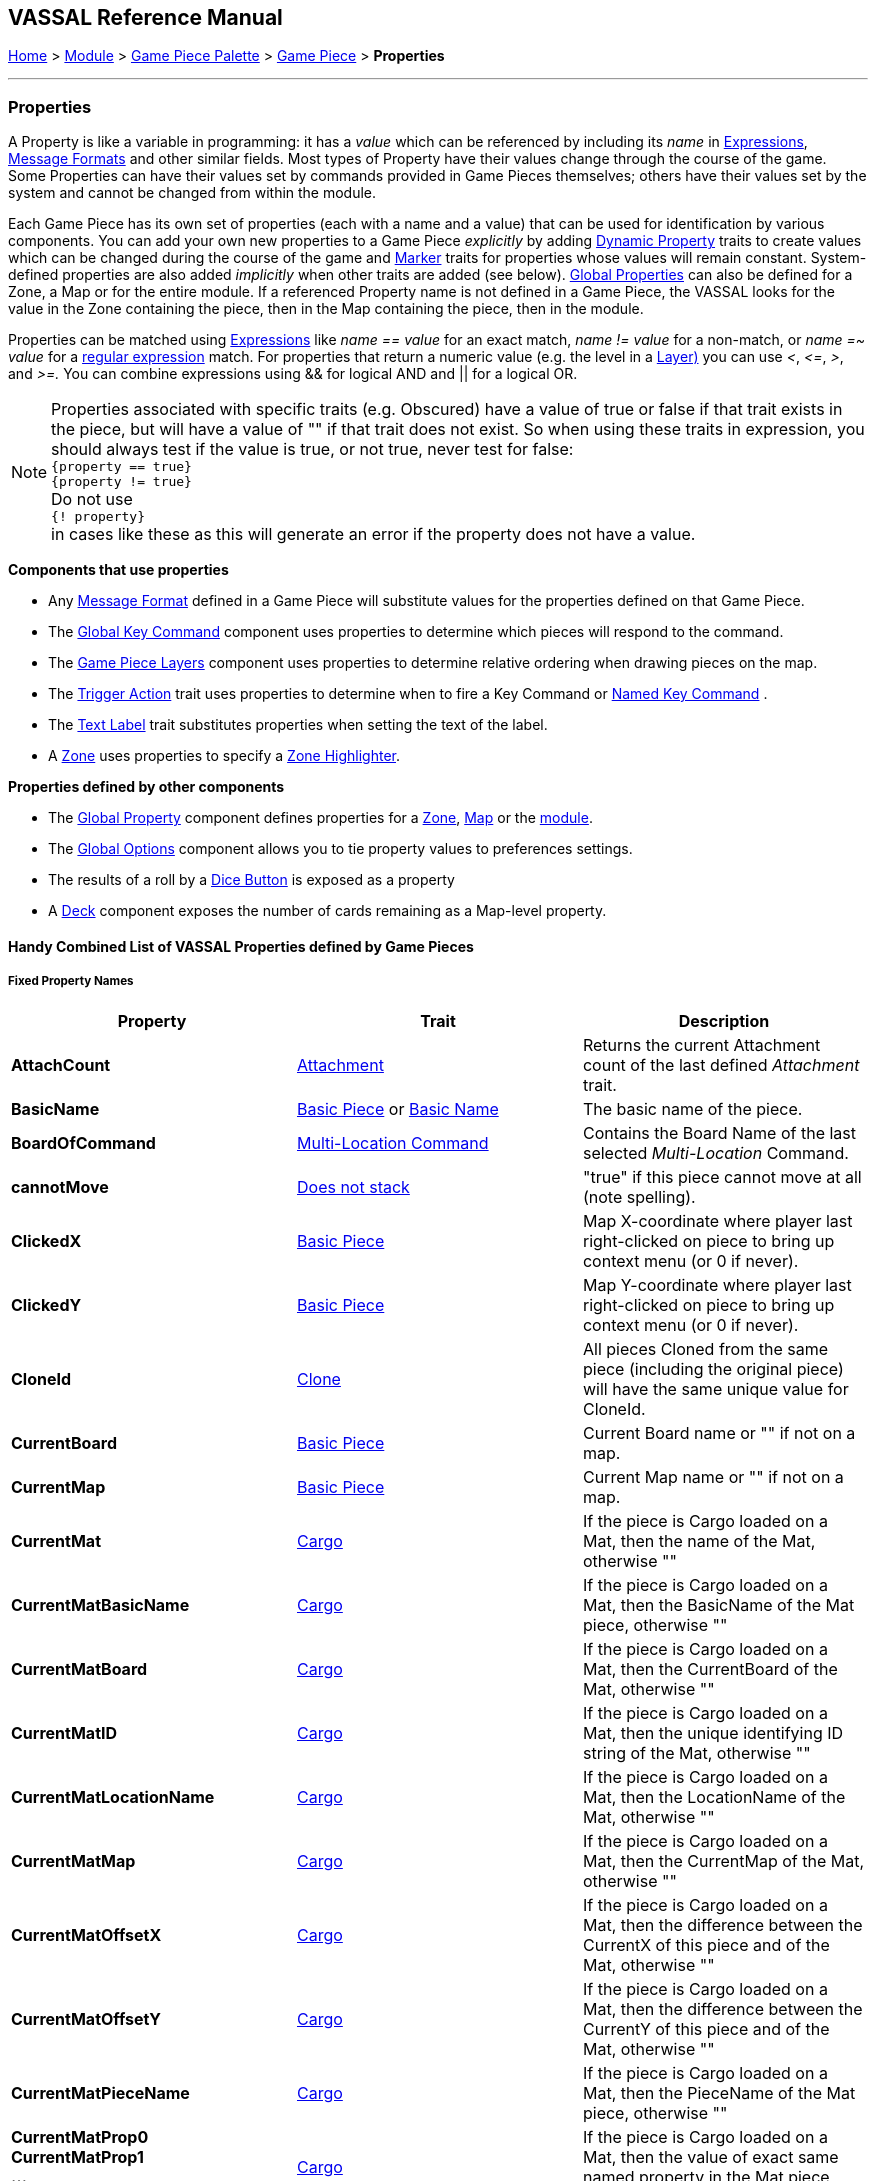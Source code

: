 == VASSAL Reference Manual
[#top]

[.small]#<<index.adoc#toc,Home>> > <<GameModule.adoc#top,Module>> > <<PieceWindow.adoc#top,Game Piece Palette>> > <<GamePiece.adoc#top,Game Piece>> > *Properties*#

'''''

=== Properties

A Property is like a variable in programming: it has a _value_ which can be referenced by including its _name_ in <<Expression.adoc#top,Expressions>>, <<MessageFormat.adoc#top,Message Formats>> and other similar fields.
Most types of Property have their values change through the course of the game.
Some Properties can have their values set by commands provided in Game Pieces themselves; others have their values set by the system and cannot be changed from within the module.

Each Game Piece has its own set of properties (each with a name and a value) that can be used for identification by various components.
You can add your own new properties to a Game Piece _explicitly_ by adding <<DynamicProperty.adoc#top,Dynamic Property>> traits to create values which can be changed during the course of the game and <<PropertyMarker.adoc#top,Marker>> traits for properties whose values will remain constant.
System-defined properties are also added _implicitly_ when other traits are added (see below). <<GlobalProperties.adoc#top,Global Properties>> can also be defined for a Zone, a Map or for the entire module.
If a referenced Property name is not defined in a Game Piece, the VASSAL looks for the value in the Zone containing the piece, then in the Map containing the piece, then in the module.

Properties can be matched using <<Expression.adoc#top,Expressions>> like _name == value_ for an exact match, _name != value_ for a non-match, or _name =~ value_ for a https://docs.oracle.com/javase/7/docs/api/java/util/regex/Pattern.html[regular expression] match.
For properties that return a numeric value (e.g.
the level in a <<Layer.adoc#Properties,Layer)>> you can use _<_, _\<=_, _>_, and _>=._  You can combine expressions using && for logical AND and || for a logical OR.

NOTE: Properties associated with specific traits (e.g. Obscured) have a value of true or false if that trait exists in the piece, but will have a value of "" if that trait does not exist. So when using these traits in expression, you should always test if the value is true, or not true, never test for false: +
`{property == true}` +
`{property != true}` +
Do not use +
`{! property}` +
in cases like these as this will generate an error if the property does not have a value.



*Components that use properties*

* Any <<MessageFormat.adoc#top,Message Format>> defined in a Game Piece will substitute values for the properties defined on that Game Piece.

* The <<Map.adoc#GlobalKeyCommand,Global Key Command>> component uses properties to determine which pieces will respond to the command.
* The <<Map.adoc#GamePieceLayers,Game Piece Layers>> component uses properties to determine relative ordering when drawing pieces on the map.
* The <<TriggerAction.adoc#top,Trigger Action>> trait uses properties to determine when to fire a Key Command or <<NamedKeyCommand.adoc#top,Named Key Command>> .
* The <<Label.adoc#top,Text Label>> trait substitutes properties when setting the text of the label.
* A <<ZonedGrid.adoc#Zone,Zone>> uses properties to specify a <<ZonedGrid.adoc#ZoneHighlighter,Zone Highlighter>>.

*Properties defined by other components*

* The <<GlobalProperties.adoc#top,Global Property>> component defines properties for a <<ZonedGrid.adoc#Zone,Zone>>, <<Map.adoc#top,Map>> or the <<GameModule.adoc#top,module>>.
* The <<GlobalOptions.adoc#top,Global Options>> component allows you to tie property values to preferences settings.
* The results of a roll by a <<GameModule.adoc#DiceButton,Dice Button>> is exposed as a property
* A <<Deck.adoc#top,Deck>> component exposes the number of cards remaining as a Map-level property.

[#combined]
==== Handy Combined List of VASSAL Properties defined by Game Pieces

===== Fixed Property Names
[width="100%",cols="33%a,33%a,33%a",]
|===
|*Property* |*Trait* |*Description*

|*AttachCount* |<<Attachment.adoc#top,Attachment>> |Returns the current Attachment count of the last defined _Attachment_ trait.
|*BasicName* |
[#BasicName]
<<BasicPiece.adoc#top,Basic Piece>> or <<BasicName.adoc#top,Basic Name>>|The basic name of the piece.
|*BoardOfCommand* |<<MultiLocationCommand.adoc#top,Multi-Location Command>> |Contains the Board Name of the last selected _Multi-Location_ Command.
|*cannotMove* |<<NonStacking.adoc#top,Does not stack>> |"true" if this piece cannot move at all (note spelling).
|*ClickedX* |<<BasicPiece#top,Basic Piece>>|Map X-coordinate where player last right-clicked on piece to bring up context menu (or 0 if never).
|*ClickedY* |<<BasicPiece#top,Basic Piece>>|Map Y-coordinate where player last right-clicked on piece to bring up context menu (or 0 if never).
|*CloneId* |<<Clone#top,Clone>>|All pieces Cloned from the same piece (including the original piece) will have the same unique value for CloneId.
|*CurrentBoard* |<<BasicPiece#top,Basic Piece>>|Current Board name or "" if not on a map.
|*CurrentMap* |<<BasicPiece#top,Basic Piece>>|Current Map name or "" if not on a map.
|*CurrentMat* |<<Cargo#top,Cargo>>|If the piece is Cargo loaded on a Mat, then the name of the Mat, otherwise ""
|*CurrentMatBasicName* |<<Cargo#top,Cargo>>|If the piece is Cargo loaded on a Mat, then the BasicName of the Mat piece, otherwise ""
|*CurrentMatBoard* |<<Cargo#top,Cargo>>|If the piece is Cargo loaded on a Mat, then the CurrentBoard of the Mat, otherwise ""
|*CurrentMatID* |<<Cargo#top,Cargo>>|If the piece is Cargo loaded on a Mat, then the unique identifying ID string of the Mat, otherwise ""
|*CurrentMatLocationName* |<<Cargo#top,Cargo>>|If the piece is Cargo loaded on a Mat, then the LocationName of the Mat, otherwise ""
|*CurrentMatMap* |<<Cargo#top,Cargo>>|If the piece is Cargo loaded on a Mat, then the CurrentMap of the Mat, otherwise ""
|*CurrentMatOffsetX* |<<Cargo#top,Cargo>>|If the piece is Cargo loaded on a Mat, then the difference between the CurrentX of this piece and of the Mat, otherwise ""
|*CurrentMatOffsetY* |<<Cargo#top,Cargo>>|If the piece is Cargo loaded on a Mat, then the difference between the CurrentY of this piece and of the Mat, otherwise ""
|*CurrentMatPieceName* |<<Cargo#top,Cargo>>|If the piece is Cargo loaded on a Mat, then the PieceName of the Mat piece, otherwise ""
|*CurrentMatProp0 +
CurrentMatProp1 +
... +
CurrentMatProp9* |<<Cargo#top,Cargo>>|If the piece is Cargo loaded on a Mat, then the value of exact same named property in the Mat piece, otherwise ""
|*CurrentMatX* |<<Cargo#top,Cargo>>|If the piece is Cargo loaded on a Mat, then the CurrentX of the Mat, otherwise ""
|*CurrentMatY* |<<Cargo#top,Cargo>>|If the piece is Cargo loaded on a Mat, then the CurrentY of the Mat, otherwise ""
|*CurrentMatZone* |<<Cargo#top,Cargo>>|If the piece is Cargo loaded on a Mat, then the CurrentZone of the Mat, otherwise ""
|*CurrentX* |<<BasicPiece#top,Basic Piece>>|Current X-coordinate of the piece.
|*CurrentY* |<<BasicPiece#top,Basic Piece>>|Current Y-coordinate of the piece.
|*CurrentZone* |<<BasicPiece#top,Basic Piece>>|Current Zone name if the current map has a <<ZonedGrid.adoc#top,multi-zoned grid>>, or "" if the piece is not in any zone, or not on a map.
|*DeckName* |<<BasicPiece#top,Basic Piece>>|Current Deck name if stacked in a <<Deck.adoc#top,Deck>>, or "" if not in a Deck.
|*DeckPosition* |<<BasicPiece#top,Basic Piece>>|Current position of the piece (top = 1) if stacked in a <<Deck.adoc#top,Deck>>, or "" if not in a Deck.
|*DrawingMouseover* |<<BasicPiece#top,Basic Piece>>|"true" when a <<MouseOver.adoc#top, Mouseover Stack Viewer>> is currently being drawn, "false" otherwise.
|*DrawingMouseoverIndex* |<<BasicPiece#top,Basic Piece>>|2 when a <<MouseOver.adoc#top, Mouseover Stack Viewer>> is currently being drawn, 1 otherwise.
|*IgnoreGrid* |<<NonStacking.adoc#top,Does not stack>> +
<<Cargo.adoc#top,Cargo>>
|"true" if this piece ignores the map grid when moving. Note that a Cargo trait in a piece currently loaded onto a <<Mat.adoc#top,Mat>> will force the IgnoreGrid property to be "true".
|*Immobile* |<<NonStacking.adoc#top,Does not stack>> |"true" if this piece cannot be moved by drag and drop.
|*Invisible* |<<Hideable.adoc#top,Invisible>> |"true" if this piece is invisible to the current player. May be false or "" if the piece is not invisible.
|*InvisibleToOthers* |<<Hideable.adoc#top,Invisible>> |"true" if this piece is invisible to other players. May be false or "" if the piece is not invisible.
|*IsCargo* |<<Cargo#top,Cargo>>|Will always be "true" for a Cargo piece, "" otherwise. Use *CurrentMat* to check if a Cargo piece is currently loaded on a Mat.
|*LocationName* |<<BasicPiece#top,Basic Piece>>|Name of the piece's current location, as determined by the map's <<ZonedGrid.adoc#Zone,Zone>> (if any) and grid settings.
|*LocationOfCommand* |<<MultiLocationCommand.adoc#top,Multi-Location Command>> |Contains the Location Name of the last selected _Multi-Location_ Command.
|*MapOfCommand* |<<MultiLocationCommand.adoc#top,Multi-Location Command>> |Contains the Map Name of the last selected _Multi-Location_ Command.
|*MatID* |<<Mat.adoc#top,Mat>> |A string uniquely identifying a particular Mat, even if it shares the same Mat Name with another trait containing a Mat.
|*MatName* |<<Mat.adoc#top,Mat>> |The name of the Mat.
|*MatNumCargo* |<<Mat.adoc#top,Mat>> |The number of pieces of <<Cargo#top,Cargo>> currently loaded on the Mat.
|*Moved* |<<MarkMoved.adoc#top,Mark When Moved>> +
<<MovementTrail.adoc#top,Movement Trail>>
|"true" if this piece has moved since the last time its movement history was cleared.
|*NoStack* |<<NonStacking.adoc#top,Does not stack>> +
<<Mat.adoc#top,Mat>>
|"true" if this piece cannot stack with other pieces. Note that the _Mat_ trait forces a piece to be Non-Stacking as it is required for Mats to function correctly.
|*Obscured* |<<Mask.adoc#top,Mask>> |"true" if this piece is masked from the current player. May be false or "" if the piece is not masked.
|*ObscuredToOthers* |<<Mask.adoc#top,Mask>> |"true" if this piece is masked from other players. May be false or "" if the piece is not masked.
|*OldBoard* |<<BasicPiece#top,Basic Piece>> |Board name prior to most recent movement.
|*OldDeckName* |<<BasicPiece#top,Basic Piece>> |Name of any <<Deck.adoc#top,Deck>> the piece was in before its last move (will be an empty string if piece wasn't in a deck)
|*OldLocationName* |<<BasicPiece#top,Basic Piece>>|Location name prior to most recent movement.
|*OldMap* |<<BasicPiece#top,Basic Piece>>|Map name prior to most recent movement.
|*OldMat* |<<Cargo#top,Cargo>>|Mat name prior to most recent movement.
|*OldMatBasicName* |<<Cargo#top,Cargo>>|Mat BasicName prior to most recent movement.
|*OldMatID* |<<Cargo#top,Cargo>>|MatID prior to most recent movement.
|*OldMatOffsetX* |<<Cargo#top,Cargo>>|MatOffsetX prior to most recent movement.
|*OldMatOffsetY* |<<Cargo#top,Cargo>>|MatOffsetY prior to most recent movement.
|*OldMatPieceName* |<<Cargo#top,Cargo>>|MatPieceName prior to most recent movement.
|*OldX* |<<BasicPiece#top,Basic Piece>>|X coordinate prior to most recent movement.
|*OldY* |<<BasicPiece#top,Basic Piece>>|Y coordinate prior to most recent movement.
|*OldZone* |<<BasicPiece#top,Basic Piece>>|Zone name prior to most recent movement.
|*ParentID* |<<Marker#top,Place Marker>>|
[#parentId]
The <<#uniqueId,UniqueID>> of the piece that placed this piece using the Place Marker trait. Can be used to communicate back to the parent piece.
|*PieceId* |<<BasicPiece#top,Basic Piece>>|A string that uniquely identifies the source of a piece (e.g. A Game Piece Palette entry, an At-Start Stack or Definition, or a Place Marker or Replace definition). All pieces created from the same source will have the same PieceId.
|*PieceName* |<<BasicPiece#top,Basic Piece>>|Full piece name including both Basic Name and all additional strings provided by traits.
|*PieceUID* |<<BasicPiece#top,Basic Piece>>|A string that uniquely identifies an individual piece. No two pieces will ever have the same PieceUID. A new PieceUID is allocated when a game is <<GameRefresher.adoc#top,Refreshed>>. See <<#uniqueId,UniqueID>> for a Uniquely identifying property that is guaranteed to never change.
|*Restricted* |<<RestrictedAccess.adoc#top,Restricted Access>> |"true" if there are restrictions as to who can access this piece.
|*RestrictedMovement* |<<RestrictedAccess.adoc#top,Restricted Access>> |"true" if non-owning players are resticted from moving the current piece.
|*Selected* |<<BasicPiece#top,Basic Piece>>|"true" if the piece is currently selected.
|*StackPos* |<<BasicPiece#top,Basic Piece>>|The position of the piece in its current Stack. Returns 1 if not stacked.
|*StackSize* |<<BasicPiece#top,Basic Piece>>|Number of pieces in the Stack this piece is stacked in. Returns 1 if not stacked.
|*UniqueID* |<<BasicPiece#top,Basic Piece>>|
[#uniqueId]
A string that uniquely identifies an individual piece and is guaranteed to never change, even if a game is refreshed.
|*ZoneOfCommand* |<<MultiLocationCommand.adoc#top,Multi-Location Command>> |Contains the Zone Name of the last selected _Multi-Location_ Command.

|===

===== Properties dependent on the data in the trait
[width="100%",cols="33%a,33%a,33%a",]
|===
|*Property* |*Trait* |*Description*

|*<propertyName>* |<<CalculatedProperty.adoc#top,Calculated Property>> +
<<DynamicProperty.adoc#top,Dynamic Property>> +
<<PropertyMarker.adoc#top,Marker>>
|The value of the properties defined by the 3 types of property traits can be accessed directly using their defined Property Name.
|*<traitname>_Active* |<<AreaOfEffect.adoc#top,Area of Effect>> |"true" if the Area of Effect with the name _<traitname>_ is currently active.
|*<traitname>_AttachCount* |<<Attachment.adoc#top,Attachment>> |The current Attachment count for the _Attachment_ trait _<traitname>_.
|*<rotatename>_Facing* |<<Rotate.adoc#top,Can Rotate>> |The current facing number (1, 2, etc.) for the _Can Rotate_ trait _<rotatename>_.
|*<rotatename>_Degrees* |<<Rotate.adoc#top,Can Rotate>> |The current degrees of rotation for the _Can Rotate_ trait _<name>_.
|*<layername>_Active* |<<Layer.adoc#top,Layer>> |"true" if the Layer _<layername>_ is currently active.
|*<layername>_Image* |<<Layer.adoc#top,Layer>> |The image name of the currently active layer for _Layer_ _<layername>_.
|*<layername>_Level* |<<Layer.adoc#top,Layer>> |The level number of the currently active layer for _Layer_ _<layername>_.
|*<layername>_Name* |<<Layer.adoc#top,Layer>> |The level name of the currently active layer for _Layer_ _<layername>_.
|*<property_name>* |<<PropertySheet.adoc#top,PropertySheet>> |The value of each property on the Property Sheet can be accessed via the property name recorded in the trait.
|*<Property Name>* |<<Label.adoc#top,Text Label>> |If the "Property Name" field in the trait is filled out, then a property with that name will be filled with the current value of the _Text Label_ trait's Text field.
|*<Property Name>* |<<TranslatableMessage.adoc#top,Translatable Message>> |The value of a _Translatable Message_ can be referenced using the Property name defined in the trait.
|*<Property Name>* |<<TriggerAction.adoc#top,Trigger Action>> |The value of a Loop Index Property defined in a _Trigger Action_ can be referenced using the Property name defined in the trait.
|===


===== Fixed named properties provided by VASSAL that can be accessed by traits
[width="100%",cols="33%a,23%a,10%,33%a",]
|===
|*Property* |*Component* |*Global Property Level*| *Description*

|*CurrentLanguage* |<<GameModule.adoc#top,Game Module>>| Module| The 2 letter language code for the language selected by the current player.
|*CurrentLanguageName* |<<GameModule.adoc#top,Game Module>>| Module| The name of the language seleted by the current player.
|*ModuleDescription* |<<GameModule.adoc#top,Game Module>>| Module| The Module description text from the main <<GameModule.adoc#top, Game Module>> component.
|*ModuleName* |<<GameModule.adoc#top,Game Module>>| Module| The Module name text from the main <<GameModule.adoc#top, Game Module>> component.
|*ModuleOther1* |<<GameModule.adoc#top,Game Module>>| Module| The Additional Module Info 1 text from the main <<GameModule.adoc#top, Game Module>> component.
|*ModuleOther2* |<<GameModule.adoc#top,Game Module>>| Module| The Additional Module Info 2 text from the main <<GameModule.adoc#top, Game Module>> component.
|*ModuleVersion* |<<GameModule.adoc#top,Game Module>>| Module| The Module version text from the main <<GameModule.adoc#top, Game Module>> component.

|*PlayerId* |<<GameModule.adoc#top,Game Module>>| Module| The Player Id string for the current player, as defined in <<GlobalOptions.adoc#top, Global Options>>
|*PlayerName* |<<GameModule.adoc#top,Game Module>>| Module| The Player Name of the current player
|*PlayerSide* |<<GameModule.adoc#top,Game Module>>| Module| The Side taken by the current player if Sides have been defined in the module
|*VassalVersionCreated* |<<GameModule.adoc#top,Game Module>>| Module| The version number of Vassal that was used to create the current module.
|*VassalVersionRuning* |<<GameModule.adoc#top,Game Module>>| Module| The version number of Vassal that is currently running.
|===

===== Property names provided by VASSAL Components that can be accessed by traits, but are dependent on the module
[width="100%",cols="33%a,23%a,10%,33%a",]
|===
|*Property* |*Component* |*Global Property Level*| *Description*

|*<propertyname>* |<<GlobalProperties.adoc#top,Global Property>> |Zone| <<GlobalProperties.adoc#top,Global Properties>> defined within a <<Zone.adoc#top,Zone>> can be referenced directly by the property name by pieces that are inside that Zone. To reference a Global Property in a different zone, use the <<Expression.adoc#top,GetZoneProperty>> function.

|*<propertyname>* |<<GlobalProperties.adoc#top,Global Property>> |Map| <<GlobalProperties.adoc#top,Global Properties>> defined within a <<Map.adoc#top,Map>> can be referenced directly by the property name by pieces that are reside on that Map. To reference a Global Property in a different map, use the <<Expression.adoc#top,GetMapProperty>> function.

|*<propertyname>* |<<GlobalProperties.adoc#top,Global Property>> |Module| <<GlobalProperties.adoc#top,Global Properties>> defined within the top-level <<GameModule.adoc#top,Game Module>> can be referenced directly by the property name by any pieces in the game.

|*<propertyname>* |<<DoActionButton.adoc#top,Action Button>> |Module| Returns the value of a Loop Index property defined in an <<DoActionButton.adoc#top,Action Button>>.


|*<propertyname>* |<<GlobalOptions.adoc#custom,Custom Preference>> |Module| Returns the value of a  Custom Preference defined within the <<GlobalOptions.adoc#top,Global Options>> component.

|*<dicename>_result* |<<DiceButton.adoc#top,Dice Button>> |Module| Returns the list of dice rolled during the last die roll of the <<DiceButton.adoc#top,Dice Button>> <diceName>.

|*<dicename>_total* |<<DiceButton.adoc#top,Dice Button>> |Module| Returns the number of dice that where kept from the last die roll of the <<DiceButton.adoc#top,Dice Button>> <diceName>.

|*<dicename>_keep* |<<DiceButton.adoc#top,Dice Button>> |Module| Returns the numeric total of the last die roll of the <<DiceButton.adoc#top,Dice Button>> <diceName>.

|*<deckname>_numPieces* |<<Map.adoc#top,Map>> |Map| Returns the number of pieces/"cards" in the <<Deck.adoc#top,Deck>> _<deckname>_.

|*<deckname>_<expression_name>* |<<Map.adoc#top,Map>> |Map| Returns the number of pieces/"cards" for which the named expression evaluates to true in the  <<Deck.adoc#top,Deck>> _<deckname>_.

|*<mapname>_isVisible* |<<Map.adoc#top,Map>> |Map| Returns the True if the <<Map.adoc#top,Map>> named <mapname> is currenly visible.

|*<propertyname>* |<<ScenarioProperties.adoc#ScenarioProperty,Scenario Property>> |Module| Returns the value a Scenatio Property defined within a <<ScenarioProperties.adoc#ScenarioPropertiesOptionTab,Scenario Properties Option Tab>> component.

|*<propertyname>* |<<TurnTracker.adoc#top,Turn Counter>> |Module| Returns the current value of the <<TurnTracker.adoc#Counter,Turn Counter Level>> named <propertyname>.

|*<propertyname>* |<<TurnTracker.adoc#top,Turn Counter>> |Module| Returns the current value of the <<TurnTracker.adoc#List,Turn List Level>> named <propertyname>.
|===